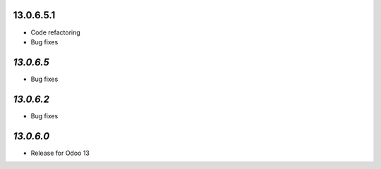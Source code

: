 13.0.6.5.1
-----------
- Code refactoring
- Bug fixes

`13.0.6.5`
-----------
- Bug fixes

`13.0.6.2`
-----------
- Bug fixes

`13.0.6.0`
-----------
- Release for Odoo 13
